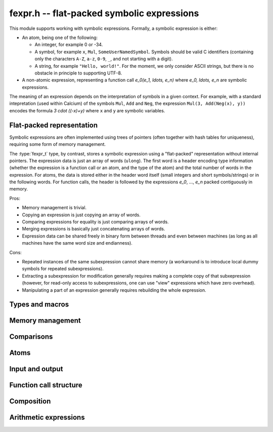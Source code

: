 .. _fexpr:

**fexpr.h** -- flat-packed symbolic expressions
===============================================================================

This module supports working with symbolic expressions. Formally,
a symbolic expression is either:

* An atom, being one of the following:

  * An integer, for example 0 or -34.

  * A symbol, for example ``x``, ``Mul``, ``SomeUserNamedSymbol``.
    Symbols should be valid C identifiers (containing only the
    characters ``A-Z``, ``a-z``, ``0-9``, ``_``,
    and not starting with a digit).

  * A string, for example ``"Hello, world!"``. For the moment, we
    only consider ASCII strings, but there is no obstacle in
    principle to supporting UTF-8.

* A non-atomic expression, representing a function call
  `e_0(e_1, \ldots, e_n)` where `e_0, \ldots, e_n` are symbolic
  expressions.

The meaning of an expression depends on the interpretation
of symbols in a given context.
For example, with a standard intepretation (used within Calcium) of the symbols
``Mul``, ``Add`` and
``Neg``, the expression ``Mul(3, Add(Neg(x), y))``
encodes the formula `3 \cdot ((-x)+y)`
where ``x`` and ``y`` are symbolic variables.

Flat-packed representation
-----------------------------------------------------------------------

Symbolic expressions are often implemented using trees of pointers
(often together with hash tables for uniqueness),
requiring some form of memory management.

The :type:`fexpr_t` type, by contrast, stores a symbolic expression
using a "flat-packed" representation without internal pointers.
The expression data is just an array of words (``ulong``).
The first word is a header encoding type information (whether
the expression is a function call or an atom, and the type
of the atom) and the total number of words
in the expression.
For atoms, the data is stored either in the header word itself (small
integers and short symbols/strings) or in the following words.
For function calls, the header is followed by
the expressions `e_0`, ..., `e_n` packed contiguously in memory.

Pros:

* Memory management is trivial.
* Copying an expression is just copying an array of words.
* Comparing expressions for equality is just comparing arrays of words.
* Merging expressions is basically just concatenating arrays of words.
* Expression data can be shared freely in binary form between
  threads and even between machines (as long as all machines
  have the same word size and endianness).

Cons:

* Repeated instances of the same subexpression cannot share memory
  (a workaround is to introduce local dummy symbols for repeated
  subexpressions).
* Extracting a subexpression for modification generally
  requires making a complete
  copy of that subxepression (however, for read-only access
  to subexpressions, one can use "view" expressions which have
  zero overhead).
* Manipulating a part of an expression generally requires rebuilding
  the whole expression.

Types and macros
-------------------------------------------------------------------------------

.. type:: fexpr_struct

.. type:: fexpr_t

    An *fexpr_struct* consists of a pointer to an array of words along
    with a record of the number of allocated words.

    An *fexpr_t* is defined as an array of length one of type
    *fexpr_struct*, permitting an *fexpr_t* to be passed by
    reference.

.. type:: fexpr_ptr

   Alias for ``fexpr_struct *``, used for vectors of expressions.

.. type:: fexpr_srcptr

   Alias for ``const fexpr_struct *``, used for vectors of expressions
   when passed as constant input to functions.

Memory management
-------------------------------------------------------------------------------

.. function:: void fexpr_init(fexpr_t expr)

    Initializes *expr* for use. Its value is set to the atomic
    integer 0.

.. function:: void fexpr_clear(fexpr_t expr)

    Clears *expr*, freeing its allocated memory.

.. function:: fexpr_ptr _fexpr_vec_init(slong len)

    Returns a heap-allocated vector of *len* initialized expressions.

.. function:: void _fexpr_vec_clear(fexpr_ptr vec, slong len)

    Clears the *len* expressions in *vec* and frees *vec* itself.

.. function:: void fexpr_fit_size(fexpr_t expr, slong size)

    Ensures that *expr* has room for *size* words.

.. function:: slong fexpr_size(const fexpr_t expr)

    Returns the number of words in the internal representation
    of *expr*.

.. function:: void fexpr_set(fexpr_t res, const fexpr_t expr)

    Sets *res* to the a copy of *expr*.

.. function:: void fexpr_swap(fexpr_t a, fexpr_t b)

    Swaps *a* and *b* efficiently.

Comparisons
-------------------------------------------------------------------------------

.. function:: int fexpr_equal(const fexpr_t a, const fexpr_t b)

    Checks if *a* and *b* are exactly equal as expressions.

Atoms
-------------------------------------------------------------------------------

.. function:: int fexpr_is_integer(const fexpr_t expr)

    Returns whether *expr* is an atomic integer

.. function:: int fexpr_is_symbol(const fexpr_t expr)

    Returns whether *expr* is an atomic symbol.

.. function:: int fexpr_is_string(const fexpr_t expr)

    Returns whether *expr* is an atomic string.

.. function:: int fexpr_is_atom(const fexpr_t expr)

    Returns whether *expr* is any atom.

.. function:: void fexpr_set_si(fexpr_t res, slong c)
              void fexpr_set_fmpz(fexpr_t res, const fmpz_t c)

    Sets *res* to the atomic integer *c*.

.. function:: void fexpr_get_fmpz(fmpz_t res, const fexpr_t expr)

    Sets *res* to the atomic integer in *expr*. This aborts
    if *expr* is not an atomic integer.

.. function:: void fexpr_set_symbol_str(fexpr_t res, const char * s)

    Sets *res* to the symbol given by *s*.

.. function:: char * fexpr_get_symbol_str(const fexpr_t expr)

    Returns the symbol in *expr* as a string. The string must
    be freed with :func:`flint_free`.
    This aborts if *expr* is not an atomic symbol.

Input and output
------------------------------------------------------------------------

.. function:: void fexpr_print(const fexpr_t expr)

    Prints *expr* to standard output.

Function call structure
------------------------------------------------------------------------

.. function:: slong fexpr_nargs(const fexpr_t expr)

    Returns the number of arguments *n* in the function call
    `f(e_1,\ldots,e_n)` represented
    by *expr*. If *expr* is an atom, returns -1.

.. function:: void fexpr_func(fexpr_t res, const fexpr_t expr)

    Assuming that *expr* represents a function call
    `f(e_1,\ldots,e_n)`, sets *res* to the function expression *f*.

.. function:: void fexpr_view_func(fexpr_t res, const fexpr_t expr)

    As :func:`fexpr_func`, but sets *res* to a shallow view
    instead of copying the expression.
    The variable *res* must not be initialized before use or
    cleared before use, and *expr* must not be modified or cleared
    as long as *res* is in use.

.. function:: void fexpr_arg(fexpr_t res, const fexpr_t expr, slong i)

    Assuming that *expr* represents a function call
    `f(e_1,\ldots,e_n)`, sets *res* to the argument `e_{i+1}`.
    Note that indexing starts from 0.
    The index must be in bounds, with `0 \le i < n`.

.. function:: void fexpr_view_arg(fexpr_t res, const fexpr_t expr, slong i)

    As :func:`fexpr_arg`, but sets *res* to a shallow view
    instead of copying the expression.
    The variable *res* must not be initialized before use or
    cleared before use, and *expr* must not be modified or cleared
    as long as *res* is in use.

.. function:: void fexpr_view_next(fexpr_t view)

    Assuming that *view* is a shallow view of a function argument `e_i`
    in a function call `f(e_1,\ldots,e_n)`, sets *view* to
    a view of the next argument `e_{i+1}`.
    This function can be called when *view* refers to the last argument
    `e_n`, provided that *view* is not used afterwards.
    This function can also be called when *view* refers to the function *f*,
    in which case it will make *view* point to `e_1`.


Composition
------------------------------------------------------------------------

.. function:: void fexpr_call0(fexpr_t res, const fexpr_t f)
              void fexpr_call1(fexpr_t res, const fexpr_t f, const fexpr_t x1)
              void fexpr_call2(fexpr_t res, const fexpr_t f, const fexpr_t x1, const fexpr_t x2)
              void fexpr_call3(fexpr_t res, const fexpr_t f, const fexpr_t x1, const fexpr_t x2, const fexpr_t x3)
              void fexpr_call4(fexpr_t res, const fexpr_t f, const fexpr_t x1, const fexpr_t x2, const fexpr_t x3, const fexpr_t x4)
              void fexpr_call_vec(fexpr_t res, const fexpr_t f, fexpr_srcptr args, slong len)

    Creates the function call `f(x_1,\ldots,x_n)`.
    The *vec* version takes the arguments as an array *args*
    and *n* is given by *len*.

Arithmetic expressions
------------------------------------------------------------------------

.. function:: void fexpr_set_fmpq(fexpr_t res, const fmpq_t x)

    Sets *res* to the rational number *x*. This creates an atomic
    integer if the denominator of *x* is one, and otherwise creates a
    division expression.

.. function:: void fexpr_neg(fexpr_t res, const fexpr_t a)
              void fexpr_add(fexpr_t res, const fexpr_t a, const fexpr_t b)
              void fexpr_sub(fexpr_t res, const fexpr_t a, const fexpr_t b)
              void fexpr_mul(fexpr_t res, const fexpr_t a, const fexpr_t b)
              void fexpr_div(fexpr_t res, const fexpr_t a, const fexpr_t b)
              void fexpr_pow(fexpr_t res, const fexpr_t a, const fexpr_t b)

    Constructs an arithmetic expression with given arguments.
    No simplifications whatsoever are performed.


.. raw:: latex

    \newpage
